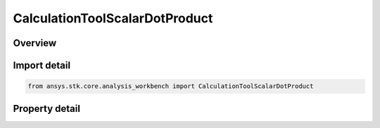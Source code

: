 CalculationToolScalarDotProduct
===============================

.. py:class:: ansys.stk.core.analysis_workbench.CalculationToolScalarDotProduct

   Bases: :py:class:`~ansys.stk.core.analysis_workbench.ICalculationToolScalar`, :py:class:`~ansys.stk.core.analysis_workbench.IAnalysisWorkbenchComponent`

   Dot product between two vectors.

.. py:currentmodule:: CalculationToolScalarDotProduct

Overview
--------

.. tab-set::

    .. tab-item:: Properties

        .. list-table::
            :header-rows: 0
            :widths: auto

            * - :py:attr:`~ansys.stk.core.analysis_workbench.CalculationToolScalarDotProduct.vector_a`
              - First vector.
            * - :py:attr:`~ansys.stk.core.analysis_workbench.CalculationToolScalarDotProduct.normalize_vector_a`
              - Whether to normalize vector A.
            * - :py:attr:`~ansys.stk.core.analysis_workbench.CalculationToolScalarDotProduct.vector_b`
              - Second vector.
            * - :py:attr:`~ansys.stk.core.analysis_workbench.CalculationToolScalarDotProduct.normalize_vector_b`
              - Whether to normalize vector B.
            * - :py:attr:`~ansys.stk.core.analysis_workbench.CalculationToolScalarDotProduct.dimension`
              - Return a unit of measure, i.e. 'Angle', 'Distance', etc.



Import detail
-------------

.. code-block:: python

    from ansys.stk.core.analysis_workbench import CalculationToolScalarDotProduct


Property detail
---------------

.. py:property:: vector_a
    :canonical: ansys.stk.core.analysis_workbench.CalculationToolScalarDotProduct.vector_a
    :type: IVectorGeometryToolVector

    First vector.

.. py:property:: normalize_vector_a
    :canonical: ansys.stk.core.analysis_workbench.CalculationToolScalarDotProduct.normalize_vector_a
    :type: bool

    Whether to normalize vector A.

.. py:property:: vector_b
    :canonical: ansys.stk.core.analysis_workbench.CalculationToolScalarDotProduct.vector_b
    :type: IVectorGeometryToolVector

    Second vector.

.. py:property:: normalize_vector_b
    :canonical: ansys.stk.core.analysis_workbench.CalculationToolScalarDotProduct.normalize_vector_b
    :type: bool

    Whether to normalize vector B.

.. py:property:: dimension
    :canonical: ansys.stk.core.analysis_workbench.CalculationToolScalarDotProduct.dimension
    :type: str

    Return a unit of measure, i.e. 'Angle', 'Distance', etc.


